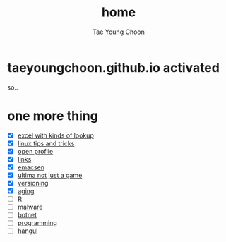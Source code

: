#+TITLE: home
#+AUTHOR: Tae Young Choon
#+STARTUP: showall

* taeyoungchoon.github.io activated

so..

* one more thing

- [X] [[file:excel_tips.org][excel with kinds of lookup]]
- [X] [[file:linux_tips_and_tricks.org][linux tips and tricks]]
- [X] [[file:profile.org][open profile]]
- [X] [[file:links.org][links]]
- [X] [[file:emacs.org][emacsen]]
- [X] [[file:ultima.org][ultima not just a game]]
- [X] [[file:versioning.org][versioning]]
- [X] [[file:aging.org][aging]]
- [ ] [[file:R.org][R]]
- [ ] [[file:malware.org][malware]]
- [ ] [[file:botnet.org][botnet]]
- [ ] [[file:programming.org][programming]]
- [ ] [[file:hangul.org][hangul]]
